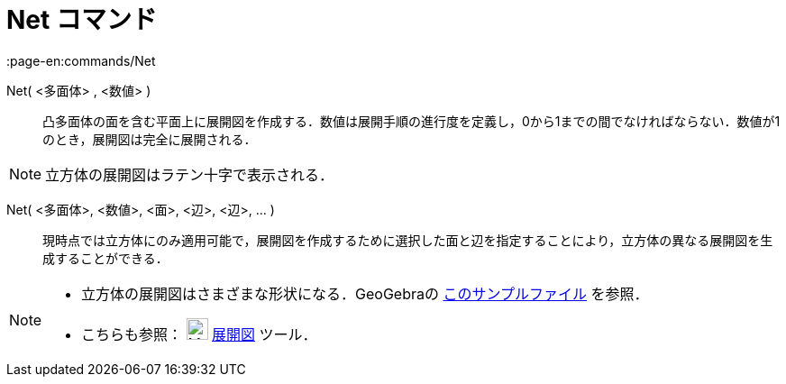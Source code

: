 = Net コマンド
:page-en:commands/Net
ifdef::env-github[:imagesdir: /ja/modules/ROOT/assets/images]

Net( <多面体> , <数値> )::
  凸多面体の面を含む平面上に展開図を作成する．数値は展開手順の進行度を定義し，0から1までの間でなければならない．数値が1のとき，展開図は完全に展開される．

[NOTE]
====

立方体の展開図はラテン十字で表示される．

====

Net( <多面体>, <数値>, <面>, <辺>, <辺>, ... )::
  現時点では立方体にのみ適用可能で，展開図を作成するために選択した面と辺を指定することにより，立方体の異なる展開図を生成することができる．

[NOTE]
====

* 立方体の展開図はさまざまな形状になる．GeoGebraの https://www.geogebra.org/m/FQXxW67R[このサンプルファイル]
を参照．
* こちらも参照： image:24px-Mode_net.svg.png[Mode net.svg,width=24,height=24] xref:/tools/展開図.adoc[展開図] ツール．

====
